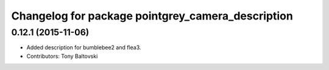 ^^^^^^^^^^^^^^^^^^^^^^^^^^^^^^^^^^^^^^^^^^^^^^^^^^
Changelog for package pointgrey_camera_description
^^^^^^^^^^^^^^^^^^^^^^^^^^^^^^^^^^^^^^^^^^^^^^^^^^

0.12.1 (2015-11-06)
-------------------
* Added description for bumblebee2 and flea3.
* Contributors: Tony Baltovski

